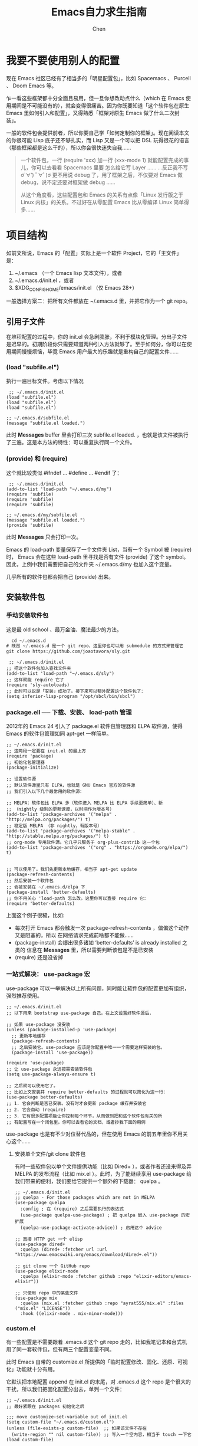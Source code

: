 #+Title:Emacs自力求生指南
#+author:Chen
#+data:<2025-08-29 Fri>
#+LANGUAGE:zh-CN
#+html_head: <link rel="stylesheet" type="text/css" href="./css/worg-classic.css"/>

*  我要不要使用别人的配置
现在 Emacs 社区已经有了相当多的「明星配置包」，比如 Spacemacs 、 Purcell 、 Doom Emacs 等。

乍一看这些框架都十分全面且易用，但一旦你想改动点什么（which 在 Emacs 使用期间是不可能没有的），就会变得很痛苦。因为你既要知道「这个软件包在原生 Emacs 里如何引入和配置」，又得熟悉「框架对原生 Emacs 做了什么二次封装」。

一般的软件包会提供前者，所以你要自己学「如何定制你的框架」。现在阅读本文的你很可能 Lisp 底子还不够扎实，而 Lisp 又是一个可以把 DSL 玩得很花的语言（那些框架都是这么干的），所以你会很快迷失自我……

#+begin_quote
一个软件包，一行 (require 'xxx) 加一行 (xxx-mode 1) 就能配置完成的事儿，你可以去看看 Spacemacs 里要 怎么给它写 Layer ……
…反正我不写 σ`∀′) ﾟ∀ﾟ)σ    更不用说 debug 了，用了框架之后，不仅要对 Emacs 做 debug，说不定还要对框架做 debug ……

从这个角度看，这些配置包和 Emacs 的关系有点像「Linux 发行版之于 Linux 内核」的关系。不过好在从零配置 Emacs 比从零编译 Linux 简单得多……
#+end_quote

*   项目结构
如前文所说，Emacs 的「配置」实际上是一个软件 Project，它的「主文件」是：

  1. ~/.emacs （一个 Emacs lisp 文本文件），或者
  2. ~/.emacs.d/init.el ，或者
  3. $XDG_CONFIG_HOME/emacs/init.el （仅 Emacs 28+）
     
一般选择方案二：把所有文件都放在 ~/.emacs.d 里，并把它作为一个 git repo。

**  引用子文件
在堆积配置的过程中，你的 init.el 会急剧膨胀，不利于模块化管理。分出子文件是迟早的。初期阶段你只需要知道两种引入方法就够了。至于如何分，你可以在使用期间慢慢烦恼，毕竟 Emacs 用户最大的乐趣就是重构自己的配置文件……

***  (load "subfile.el")
执行一遍目标文件。考虑以下情况

#+begin_src elisp
 ;; ~/.emacs.d/init.el
(load "subfile.el")
(load "subfile.el")
(load "subfile.el")

;; ~/.emacs.d/subfile.el
(message "subfile.el loaded.")
#+end_src

此时 *Messages* buffer 里会打印三次 subfile.el loaded. ，也就是该文件被执行了三遍。这是本方法的特性：可以重复执行同一个文件。

*** (provide) 和 (require)
这个就比较类似 #ifndef ... #define ... #endif 了：

#+begin_src  elisp
 ;; ~/.emacs.d/init.el
(add-to-list 'load-path "~/.emacs.d/my")
(require 'subfile)
(require 'subfile)
(require 'subfile)

;; ~/.emacs.d/my/subfile.el
(message "subfile.el loaded.")
(provide 'subfile)
#+end_src

此时 *Messages* 只会打印一次。

Emacs 的 load-path 变量保存了一个文件夹 List，当有一个 Symbol 被 (require) 时， Emacs 会在这些 load-path 里寻找是否有文件 (provide) 了这个 symbol。因此，上例中我们需要把自己的文件夹 ~/.emacs.d/my 也加入这个变量。

几乎所有的软件包都会把自己 (provide) 出来。

**  安装软件包
***  手动安装软件包
这是最 old school 、最万金油、魔法最少的方法。

#+begin_src lisp
  cd ~/.emacs.d
# 既然 ~/.emacs.d 是一个 git repo，这里你也可以用 submodule 的方式来管理它
git clone https://github.com/joaotavora/sly.git
#+end_src

#+begin_src elisp
 ;; ~/.emacs.d/init.el
;; 把这个软件包加入查找文件夹
(add-to-list 'load-path "~/.emacs.d/sly")
;; 这样就能 require 它了
(require 'sly-autoloads)
;; 此时可以说是「安装」成功了。接下来可以额外配置这个软件包了：
(setq inferior-lisp-program "/opt/sbcl/bin/sbcl")
#+end_src
***  package.ell ── 下载、安装、 load-path 管理
2012年的 Emacs 24 引入了 package.el 软件包管理器和 ELPA 软件源，使得 Emacs 的软件包管理如同 apt-get 一样简单。
#+begin_src elisp
;; ~/.emacs.d/init.el
;; 这两段一定要在 init.el 的最上方
(require 'package)
;; 初始化包管理器
(package-initialize)

;; 设置软件源
;; 默认软件源里只有 ELPA，也就是 GNU Emacs 官方的软件源
;; 我们引入以下几个最常用的软件源：

;; MELPA：软件包比 ELPA 多（软件进入 MELPA 比 ELPA 手续更简单）、新
;; （nightly 级别的更新速度，以时间作为版本号）
(add-to-list 'package-archives '("melpa" . "http://melpa.org/packages/") t)
;; 稳定版 MELPA （非 nightly，有版本号）
(add-to-list 'package-archives '("melpa-stable" . "http://stable.melpa.org/packages/") t)
;; org-mode 专用软件源。它几乎只服务于 org-plus-contrib 这一个包
(add-to-list 'package-archives '("org" . "https://orgmode.org/elpa/") t)


;; 可以使用了。我们先更新本地缓存，相当于 apt-get update
(package-refresh-contents)
;; 然后安装一个软件包
;; 会被安装在 ~/.emacs.d/elpa 下
(package-install 'better-defaults)
;; 你不用关心 'load-path 怎么改。这里你可以直接 require 它：
(require 'better-defaults)  
#+end_src

上面这个例子很糙，比如:

  - 每次打开 Emacs 都会触发一次 package-refresh-contents ，偏偏这个动作又是阻塞的，所以    在网络请求完成前啥都不能做……
  - (package-install) 会爆出很多诸如 ‘better-defaults’ is already installed 之类的    信息在 *Messages* 里，所以需要判断该包是不是已安装
  - (require) 还是没省掉
***  一站式解决： use-package 宏
use-package 可以一举解决以上所有问题，同时能让软件包的配置更加有组织，强烈推荐使用。

#+begin_src elisp
;; ~/.emacs.d/init.el
;; 以下用来 bootstrap use-package 自己。在上文设置好软件源后，

;; 如果 use-package 没安装
(unless (package-installed-p 'use-package)
  ;; 更新本地缓存
  (package-refresh-contents)
  ;; 之后安装它。use-package 应该是你配置中唯一一个需要这样安装的包。
  (package-install 'use-package))

(require 'use-package)
;; 让 use-package 永远按需安装软件包
(setq use-package-always-ensure t)

;; 之后就可以使用它了。
;; 比如上文安装并 require better-defaults 的过程就可以简化为这一行：
(use-package better-defaults)
;; 1. 它会判断是否已安装。没有时才会更新 package 缓存并安装它
;; 2. 它会自动 (require)
;; 3. 它有很多配置项能让你控制每个环节，从而做到把和这个软件包有关的所
;; 有配置写在一个闭包里。你可以去看它的文档，或者抄我下面的用例
#+end_src

use-package 也是有不少对位替代品的，但在使用 Emacs 的前五年里你不用关心这个……
**** 安装单个文件/git clone 软件包
有时一些软件包以单个文件提供功能（比如 Dired+ ），或者作者还没来得及弄 MELPA 的发布流程（比如 mix.el ）。此时，为了能继续享用 use-package 给我们带来的便利，我们要给它提供一个额外的下载器： quelpa 。

#+begin_src elisp
;; ~/.emacs.d/init.el
;; quelpa - For those packages which are not in MELPA
(use-package quelpa
  :config ; 在 (require) 之后需要执行的表达式
  (use-package quelpa-use-package) ; 把 quelpa 嵌入 use-package 的宏扩展
  (quelpa-use-package-activate-advice)) ; 启用这个 advice

;; 直接 HTTP get 一个 elisp
(use-package dired+
  :quelpa (dired+ :fetcher url :url "https://www.emacswiki.org/emacs/download/dired+.el"))

;; git clone 一个 GitHub repo
(use-package elixir-mode
  :quelpa (elixir-mode :fetcher github :repo "elixir-editors/emacs-elixir"))

;; 只使用 repo 中的某些文件
(use-package mix
  :quelpa (mix.el :fetcher github :repo "ayrat555/mix.el" :files ("mix.el" "LICENSE"))
  :hook ((elixir-mode . mix-minor-mode)))
#+end_src

***  custom.el
有一些配置是不需要跟着 .emacs.d 这个 git repo 走的，比如我笔记本和台式机用了同一套软件包，但有两三个配置变量不同。

此时 Emacs 自带的 customize.el 所提供的「临时配置修改、固化、还原、可视化」功能就十分有用。

它默认把本地配置 append 在 init.el 的末尾，对 .emacs.d 这个 repo 是个很大的干扰，所以我们把固化配置分出去，单列一个文件：

#+begin_src elisp
;; ~/.emacs.d/init.el
;; 最好紧跟在 packages 初始化之后

;;; move customize-set-variable out of init.el
(setq custom-file "~/.emacs.d/custom.el")
(unless (file-exists-p custom-file)  ;; 如果该文件不存在
  (write-region "" nil custom-file)) ;; 写入一个空内容，相当于 touch 一下它
(load custom-file)
#+end_src

然后你可以把 custom.el 给 .gitignore 掉。接下来可以随意使用 M-x customize-variable RET 了。

*  常见需求及对应软件包
下面列出的几个常见场景，Emacs 都有至少 3 个软件包能满足要求。我给出的不一定适合你。
**  Emacs 命令补全引擎
Minibuffer 的使用贯穿 emacs 始终。所以增强 Minibuffer 功能就显得尤为重要。目前有两大阵营打得最火热：
***  Helm
Helm 符合你对「强大」的一切想象。摒弃 Minibuffer 而使用一个新 buffer 显示丰富的内容。
我正在用。挑不出毛病。

#+begin_src elisp
(use-package helm
  ;; 等价于 (bind-key "M-x" #'helm-M-x)
  :bind (("M-x" . helm-M-x)
         ("C-x C-f" . helm-find-files))
  :config
  ;; 全局启用 Helm minor mode
  (helm-mode 1))

;; 好了。按个 M-x 试试
#+end_src

#+begin_quote
虽然 Helm 最近（<2020-09-11 Fri>）突然被 Archive 了，但我依然对它保持乐观：一方面，围绕 Helm 所建设的工具链生态已经相当靠谱稳定，哪怕 Helm 不更新个三四年也能一样用；另一方面，一定会有人接手 Fork 的。不慌。
#+end_quote

***  Ivy
Ivy 是 Helm 的实力强劲的竞争对手，注重「短平快」：停留短、内容平、速度快。适合习惯快速精准处理信息的用户。

**  文本补全引擎
这个似乎没得挑： company-mode ，支持多 backend。

#+begin_src elisp
(use-package company
  ;; 等价于 (add-hook 'after-init-hook #'global-company-mode)
  :hook (after-init . global-company-mode)
  :config
  ;; setq 可以像这样连着设置多个变量的值
  (setq company-tooltip-align-annotations t ; 注释贴右侧对齐
        company-tooltip-limit 20            ; 菜单里可选项数量
        company-show-numbers t              ; 显示编号（然后可以用 M-数字 快速选定某一项）
        company-idle-delay .2               ; 延时多少秒后弹出
        company-minimum-prefix-length 1     ; 至少几个字符后开始补全
        ))
#+end_src

这时开始，你编写 elisp 文件时应该会减少一点痛苦了……

**  错误 / 警告提示引擎
目前有两个选择：

***  flymake
这是 Emacs 自带的 minor mode ， (flymake-mode 1) 就可以 enable 它。优点和缺点都是功能少。

***  flycheck
flycheck 是一个更「现代」的引擎，功能更多，呈现样式更丰富，同时和 lsp-mode 结合最好。

#+begin_src elisp
(use-package flycheck
  :init ;; 在 (require) 之前需要执行的
  (setq flycheck-emacs-lisp-load-path 'inherit)
  :config
  (global-flycheck-mode))
#+end_src

**  项目管理
这个似乎没得挑： Projectile 可以满足对软件项目管理的所有要求：项目列表、项目内文件跳转、 ag 、 make 等等

#+begin_src elisp
;; ~/.emacs.d/init.el
(use-package projectile
  :config
  ;; 把它的缓存挪到 ~/.emacs.d/.cache/ 文件夹下，让 gitignore 好做
  (setq projectile-cache-file (expand-file-name ".cache/projectile.cache" user-emacs-directory))
  ;; 全局 enable 这个 minor mode
  (projectile-mode 1)
  ;; 定义和它有关的功能的 leader key
  (define-key projectile-mode-map (kbd "C-c C-p") 'projectile-command-map))

(use-package helm-projectile
  :if (functionp 'helm) ;; 如果使用了 helm 的话，让 projectile 的选项菜单使用 Helm 呈现
  :config
  (helm-projectile-on))
#+end_src
以下是基于此配置，我常用的快捷键
| 快捷键      | 功能                 | 场景                                                                      |
| C-c C-p p   | 在历史项目中切换       | 打开 ~/Projects/elixir/ex_faxtu 项目的文件列表： C-c C-p p pro ex fa RET    |
| C-c C-p f   | 查找当前项目的文件     | 在上述项目里时， C-c C-p f test conn RET 打开 test/support/conn_case.ex 文件 |
| C-c C-p s s | 用ag查找项目文件的内容 | 查找所有 User 的出现位置： C-c C-p s s User 。Helm 可以再搭配 C-x C-s 把搜索结果保存起来                                                                          |

**  版本管理（git客户端）
这里我要吹爆 Magit ，地表最强 git 客户端，没有之一。 看看 [[https://www.youtube.com/watch?v=rzQEIRRJ2T0][这个视频]] 就够了，颠覆你对 git 客户端的一切成见，同时兼顾功能全面、组合自由和 UX 可用性，独一份。
#+begin_src elisp
;; ~/.emacs.d/init.el
(use-package magit)

;; 没错，好了。
#+end_src
我经常使用的工作流：

快捷键	功能
C-c C-p v	让 Projectile 呼出本项目的 magit。当然你也可以用 M-x magit 呼出
s	当光标停在一个 untracked file 上时， stage 这个文件；当停在一个 diff 区块时， stage 这个区块
c c	git commit
c a	git commit --amend （超高频，救命用）
f p	git fetch origin
F p	git pull
P p	git push
l b	git log 所有分支
A	当光标停在一个 commit 上时， Cherry Pick 它
t t	git tag
Z z	git stash
Z p	光标停在一个 stash 上时，git stash pop 它
M-x magit-file-dispatch	当前文件「时光机」
M-x magit-blame	顾名思义， git blame 当前文件


可以用 ? 呼出帮助菜单，告诉你有哪些 Leader key 可以用。 Leader key 敲完后停一会儿也会弹出帮助菜单。

**  程序语言服务器（LSP）
微软完成了编辑器行业的大一统，LSP 目前已成为各大语言、各大编辑器的首选通信协议，免去一大堆开发语言支持的麻烦。

目前 Emacs 流行的 LSP 客户端有两个：
***  lsp-mode
lsp-mode 是 Emacs 第一个，也是目前功能最全面的一个 LSP 客户端。它可以把上游语言服务器的结果对接到 flycheck 、 Company 、 yasnippet 、 treemacs 里。再搭配上 lsp-ui 可以实现 相当丰富的内容呈现和互动 。

启用很简单：在你想用的语言 major mode 里运行 (lsp) 即可。

#+begin_src elisp
(use-package lsp-mode
  ;; 延时加载：仅当 (lsp) 函数被调用时再 (require)
  :commands (lsp)
  ;; 在哪些语言 major mode 下启用 LSP
  :hook (((ruby-mode
           php-mode
           typescript-mode
           ;; ......
           ) . lsp))
  :init ;; 在 (reuqire) 之前执行
  (setq lsp-auto-configure t ;; 尝试自动配置自己
        lsp-auto-guess-root t ;; 尝试自动猜测项目根文件夹
        lsp-idle-delay 0.500 ;; 多少时间idle后向服务器刷新信息
        lsp-session-file "~/.emacs/.cache/lsp-sessions") ;; 给缓存文件换一个位置
  )

;; 内容呈现
(use-package lsp-ui
  ;; 仅在某软件包被加载后再加载
  :after (lsp-mode)
  ;; 延时加载
  :commands (lsp-ui-mode)
  :bind
  (:map lsp-ui-mode-map
        ;; 查询符号定义：使用 LSP 来查询。通常是 M-.
        ([remap xref-find-references] . lsp-ui-peek-find-references)
        ;; 查询符号引用：使用 LSP 来查询。通常是 M-?
        ([remap xref-find-definitions] . lsp-ui-peek-find-definitions)
        ;; 该文件里的符号列表：类、方法、变量等。前提是语言服务支持本功能。
        ("C-c u" . lsp-ui-imenu))
  ;; 当 lsp 被激活时自动激活 lsp-ui
  :hook (lsp-mode . lsp-ui-mode)
  :init
  ;; lsp-ui 有相当细致的功能开关。具体参考：
  ;; https://github.com/emacs-lsp/lsp-mode/blob/master/docs/tutorials/how-to-turn-off.md
  (setq lsp-enable-symbol-highlighting t
        lsp-ui-doc-enable t
        lsp-lens-enable t))
#+end_src

***  eglot
eglot 是一个注重配置简单、一体化强的客户端。由于 lsp-mode 的一次大更新，把使用方式变成如今调用 (lsp) 即可，所以目前 eglot 竞争力不强了。

**  Template
应该就一个： yasnippet 。提供非常灵活的动态模板功能（因为模板里可以有 elisp）。

#+begin_src elisp
(use-package yasnippet
  :config
  ;; 全局启用这个 minor mode
  (yas-global-mode 1))

;; 再装一个通用模板库，省得没 template 用
(use-package yasnippet-snippets
  :after (yasnippet))

;; 模板生成工具，写代码时随手生成一个模板。强烈推荐使用
;; 使用方法： https://github.com/abo-abo/auto-yasnippet#usage
(use-package auto-yasnippet
  :bind
  (("C-c & w" . aya-create)
   ("C-c & y" . aya-expand))
  :config
  (setq aya-persist-snippets-dir (concat user-emacs-directory "my/snippets")))
#+end_src

**  搜索、跳转和替换
这块可能是编辑器最高频调用的功能了，所以 Emacs 这类软件包是遍地开花，保证有一款合你心意。我会写上我的选择理由（甚至没有理由……），你如果想自己发掘，可以去 /r/emacs 或者 EmacsChina 之类的社区搜一搜问一问。

***  项目内搜索: helm-ag
在[[file:Emacs自力求生指南——前言.org][万物皆文本]]一章里你已经见识过它了。

